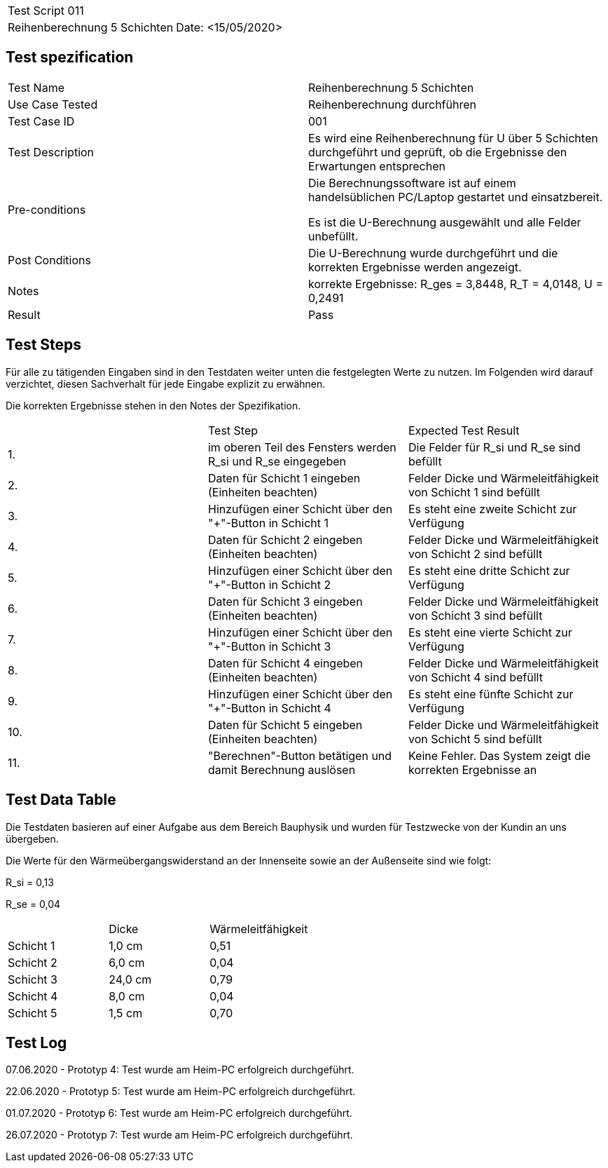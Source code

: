 |===
| Test Script 011 |
| Reihenberechnung 5 Schichten | Date: <15/05/2020>
|===

== Test spezification

|===
| Test Name | Reihenberechnung 5 Schichten
| Use Case Tested | Reihenberechnung durchführen
| Test Case ID | 001
| Test Description | Es wird eine Reihenberechnung für U über 5 Schichten durchgeführt und geprüft, ob die Ergebnisse den Erwartungen entsprechen
| Pre-conditions | Die Berechnungssoftware ist auf einem handelsüblichen PC/Laptop gestartet und einsatzbereit.

Es ist die U-Berechnung ausgewählt und alle Felder unbefüllt.
| Post Conditions | Die U-Berechnung wurde durchgeführt und die korrekten Ergebnisse werden angezeigt.
| Notes | korrekte Ergebnisse: R_ges = 3,8448, R_T = 4,0148, U = 0,2491 
| Result | Pass
|===

== Test Steps

Für alle zu tätigenden Eingaben sind in den Testdaten weiter unten die festgelegten Werte zu nutzen. Im Folgenden wird darauf verzichtet, diesen Sachverhalt für jede Eingabe explizit zu erwähnen.

Die korrekten Ergebnisse stehen in den Notes der Spezifikation.

|===
|    | Test Step | Expected Test Result
| 1. | im oberen Teil des Fensters werden R_si und R_se eingegeben | Die Felder für R_si und R_se sind befüllt
| 2. | Daten für Schicht 1 eingeben (Einheiten beachten) | Felder Dicke und Wärmeleitfähigkeit von Schicht 1 sind befüllt
| 3. | Hinzufügen einer Schicht über den "+"-Button in Schicht 1 | Es steht eine zweite Schicht zur Verfügung
| 4. | Daten für Schicht 2 eingeben (Einheiten beachten) | Felder Dicke und Wärmeleitfähigkeit von Schicht 2 sind befüllt
| 5. | Hinzufügen einer Schicht über den "+"-Button in Schicht 2 | Es steht eine dritte Schicht zur Verfügung
| 6. | Daten für Schicht 3 eingeben (Einheiten beachten) | Felder Dicke und Wärmeleitfähigkeit von Schicht 3 sind befüllt
| 7. | Hinzufügen einer Schicht über den "+"-Button in Schicht 3 | Es steht eine vierte Schicht zur Verfügung
| 8. | Daten für Schicht 4 eingeben (Einheiten beachten) | Felder Dicke und Wärmeleitfähigkeit von Schicht 4 sind befüllt
| 9. | Hinzufügen einer Schicht über den "+"-Button in Schicht 4 | Es steht eine fünfte Schicht zur Verfügung
| 10. | Daten für Schicht 5 eingeben (Einheiten beachten) | Felder Dicke und Wärmeleitfähigkeit von Schicht 5 sind befüllt
| 11. | "Berechnen"-Button betätigen und damit Berechnung auslösen | Keine Fehler. Das System zeigt die korrekten Ergebnisse an
|===

== Test Data Table

Die Testdaten basieren auf einer Aufgabe aus dem Bereich Bauphysik und wurden für Testzwecke von der Kundin an uns übergeben.

Die Werte für den Wärmeübergangswiderstand an der Innenseite sowie an der Außenseite sind wie folgt:

R_si = 0,13

R_se = 0,04

|===
|           | Dicke     | Wärmeleitfähigkeit
| Schicht 1 | 1,0 cm    | 0,51
| Schicht 2 | 6,0 cm    | 0,04
| Schicht 3 | 24,0 cm   | 0,79
| Schicht 4 | 8,0 cm    | 0,04
| Schicht 5 | 1,5 cm    | 0,70
|===

== Test Log

07.06.2020 - Prototyp 4: Test wurde am Heim-PC erfolgreich durchgeführt.

22.06.2020 - Prototyp 5: Test wurde am Heim-PC erfolgreich durchgeführt.

01.07.2020 - Prototyp 6: Test wurde am Heim-PC erfolgreich durchgeführt.

26.07.2020 - Prototyp 7: Test wurde am Heim-PC erfolgreich durchgeführt.